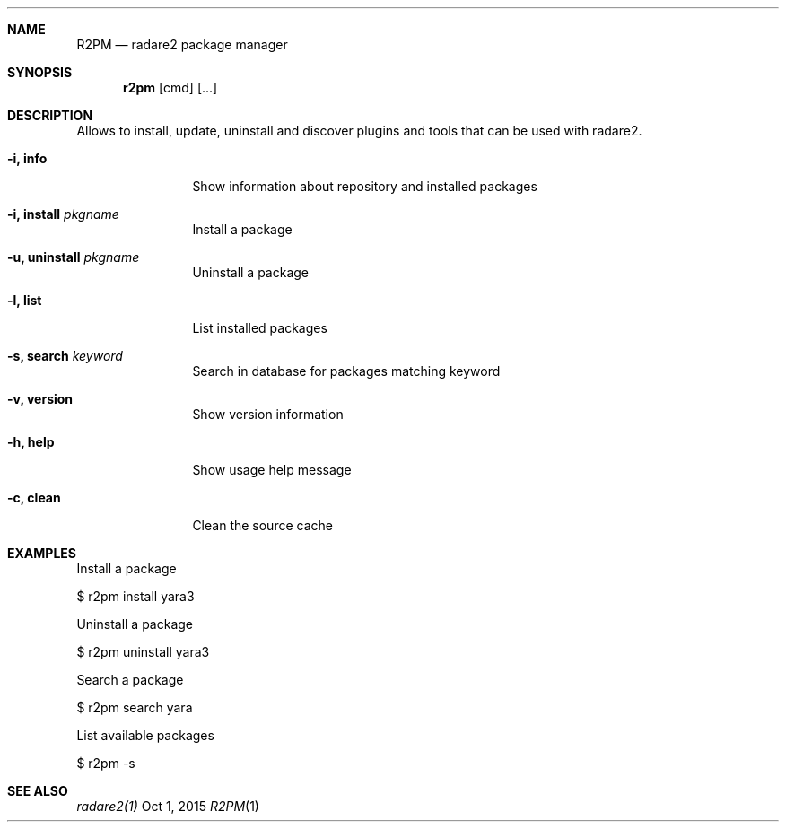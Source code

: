 .Dd Oct 1, 2015
.Dt R2PM 1
.Sh NAME
.Nm R2PM
.Nd radare2 package manager
.Sh SYNOPSIS
.Nm r2pm
.Op cmd
.Op ...
.Sh DESCRIPTION
Allows to install, update, uninstall and discover plugins and tools that can be used with radare2.
.Bl -tag -width Fl
.It Fl i, Cm info
Show information about repository and installed packages
.It Fl i, Cm install Ar pkgname
Install a package
.It Fl u, Cm uninstall Ar pkgname
Uninstall a package
.It Fl l, Cm list
List installed packages
.It Fl s, Cm search Ar keyword
Search in database for packages matching keyword
.It Fl v, Cm version
Show version information
.It Fl h, Cm help
Show usage help message
.It Fl c, Cm clean
Clean the source cache
.El
.Sh EXAMPLES
.Pp
Install a package
.Pp
  $ r2pm install yara3
.Pp
Uninstall a package
.Pp
  $ r2pm uninstall yara3
.Pp
Search a package
.Pp
  $ r2pm search yara
.Pp
List available packages
.Pp
  $ r2pm -s
.Sh SEE ALSO
.Pp
.Xr radare2(1)

